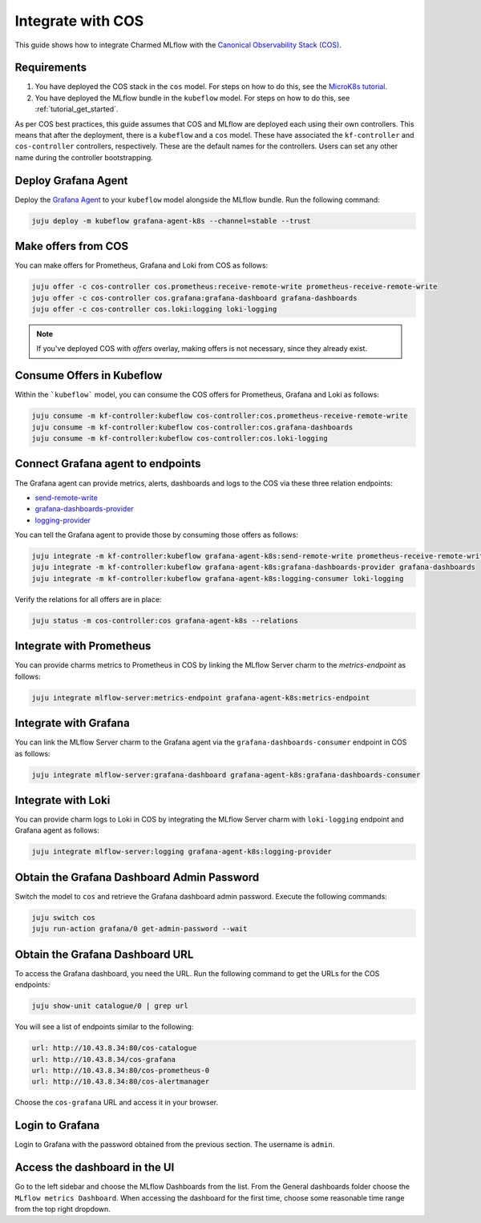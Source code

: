 Integrate with COS
===================

This guide shows how to integrate Charmed MLflow with the `Canonical Observability Stack (COS) <https://charmhub.io/topics/canonical-observability-stack>`_.

Requirements
-------------

#. You have deployed the COS stack in the ``cos`` model. For steps on how to do this, see the `MicroK8s tutorial <https://charmhub.io/topics/canonical-observability-stack/tutorials/install-microk8s>`_.
#. You have deployed the MLflow bundle in the ``kubeflow`` model. For steps on how to do this, see :ref:`tutorial_get_started`.

As per COS best practices, this guide assumes that COS and MLflow are deployed each using their own controllers. This means that after the deployment, there is a ``kubeflow`` and a ``cos`` model. These have associated the ``kf-controller`` and ``cos-controller`` controllers, respectively. These are the default names for the controllers. Users can set any other name during the controller bootstrapping.

Deploy Grafana Agent
--------------------

Deploy the `Grafana Agent <https://charmhub.io/grafana-agent-k8s>`_ to your ``kubeflow`` model alongside the MLflow bundle. Run the following command:

.. code-block:: bash

    juju deploy -m kubeflow grafana-agent-k8s --channel=stable --trust

Make offers from COS
--------------------

You can make offers for Prometheus, Grafana and Loki from COS as follows:

.. code-block:: bash

    juju offer -c cos-controller cos.prometheus:receive-remote-write prometheus-receive-remote-write
    juju offer -c cos-controller cos.grafana:grafana-dashboard grafana-dashboards
    juju offer -c cos-controller cos.loki:logging loki-logging

.. note:: If you've deployed COS with `offers` overlay, making offers is not necessary, since they already exist.

Consume Offers in Kubeflow
--------------------------

Within the ```kubeflow``` model, you can consume the COS offers for Prometheus, Grafana and Loki as follows:

.. code-block:: bash

    juju consume -m kf-controller:kubeflow cos-controller:cos.prometheus-receive-remote-write
    juju consume -m kf-controller:kubeflow cos-controller:cos.grafana-dashboards
    juju consume -m kf-controller:kubeflow cos-controller:cos.loki-logging

Connect Grafana agent to endpoints
----------------------------------

The Grafana agent can provide metrics, alerts, dashboards and logs to the COS via these three relation endpoints:

* `send-remote-write <https://charmhub.io/grafana-agent-k8s/integrations#send-remote-write>`_
* `grafana-dashboards-provider <https://charmhub.io/grafana-agent-k8s/integrations#grafana-dashboards-provider>`_
* `logging-provider <https://charmhub.io/grafana-agent-k8s/integrations#logging-provider>`_

You can tell the Grafana agent to provide those by consuming those offers as follows:

.. code-block:: bash

    juju integrate -m kf-controller:kubeflow grafana-agent-k8s:send-remote-write prometheus-receive-remote-write
    juju integrate -m kf-controller:kubeflow grafana-agent-k8s:grafana-dashboards-provider grafana-dashboards
    juju integrate -m kf-controller:kubeflow grafana-agent-k8s:logging-consumer loki-logging

Verify the relations for all offers are in place:

.. code-block:: bash

    juju status -m cos-controller:cos grafana-agent-k8s --relations

Integrate with Prometheus
-------------------------

You can provide charms metrics to Prometheus in COS by linking the MLflow Server charm to the `metrics-endpoint` as follows:

.. code-block:: bash

    juju integrate mlflow-server:metrics-endpoint grafana-agent-k8s:metrics-endpoint

Integrate with Grafana
------------------------
You can link the MLflow Server charm to the Grafana agent via the ``grafana-dashboards-consumer`` endpoint in COS as follows:

.. code-block:: bash

    juju integrate mlflow-server:grafana-dashboard grafana-agent-k8s:grafana-dashboards-consumer

Integrate with Loki
-------------------
You can provide charm logs to Loki in COS by integrating the MLflow Server charm with ``loki-logging`` endpoint and Grafana agent as follows:

.. code-block:: bash

    juju integrate mlflow-server:logging grafana-agent-k8s:logging-provider

Obtain the Grafana Dashboard Admin Password
-------------------------------------------

Switch the model to ``cos`` and retrieve the Grafana dashboard admin password. Execute the following commands:

.. code-block:: bash

    juju switch cos
    juju run-action grafana/0 get-admin-password --wait

Obtain the Grafana Dashboard URL
--------------------------------

To access the Grafana dashboard, you need the URL. Run the following command to get the URLs for the COS endpoints:

.. code-block:: bash

    juju show-unit catalogue/0 | grep url

You will see a list of endpoints similar to the following:

.. code-block:: bash

    url: http://10.43.8.34:80/cos-catalogue
    url: http://10.43.8.34/cos-grafana
    url: http://10.43.8.34:80/cos-prometheus-0
    url: http://10.43.8.34:80/cos-alertmanager

Choose the ``cos-grafana`` URL and access it in your browser.

Login to Grafana
----------------

Login to Grafana with the password obtained from the previous section. The username is ``admin``.

Access the dashboard in the UI
------------------------------

Go to the left sidebar and choose the MLflow Dashboards from the list. From the General dashboards folder choose the ``MLflow metrics Dashboard``. When accessing the dashboard for the first time, choose some reasonable time range from the top right dropdown.
